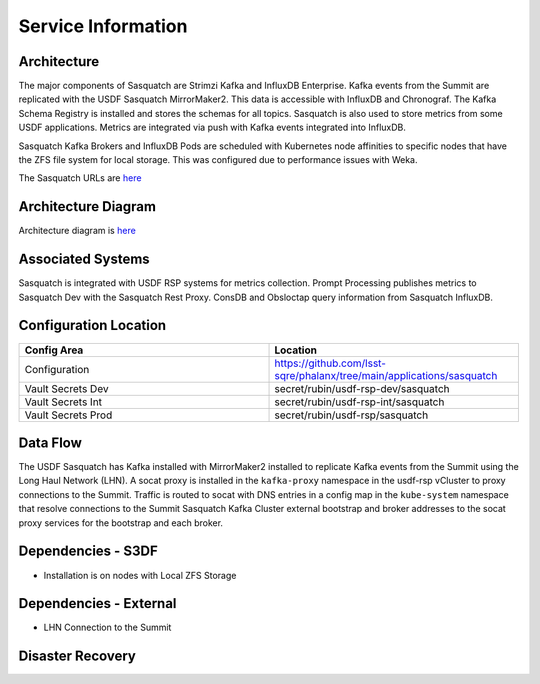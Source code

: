 ###################
Service Information
###################

Architecture
============
.. Describe the architecture of the application including key components (e.g API servers, databases, messaging components and their roles).  Describe relevant network configuration.

The major components of Sasquatch are Strimzi Kafka and InfluxDB Enterprise.  Kafka events from the Summit are replicated with the USDF Sasquatch MirrorMaker2.  This data is accessible with InfluxDB and Chronograf.  The Kafka Schema Registry is installed and stores the schemas for all topics.  Sasquatch is also used to store metrics from some USDF applications.  Metrics are integrated via push with Kafka events integrated into InfluxDB.

Sasquatch Kafka Brokers and InfluxDB Pods are scheduled with Kubernetes node affinities to specific nodes that have the ZFS file system for local storage.  This was configured due to performance issues with Weka.

The Sasquatch URLs are `here <https://sasquatch.lsst.io/environments.html#usdf>`__

Architecture Diagram
====================
.. Include architecture diagram of the application either as a mermaid chart or a picture of the diagram.

Architecture diagram is `here <https://sasquatch.lsst.io/developer-guide/architecture.html>`__

Associated Systems
==================
.. Describe other applications are associated with this applications.

Sasquatch is integrated with USDF RSP systems for metrics collection.  Prompt Processing publishes metrics to Sasquatch Dev with the Sasquatch Rest Proxy.  ConsDB and Obsloctap query information from Sasquatch InfluxDB.

Configuration Location
======================
.. Detail where the configuration is stored.  This is typically in GitHub, Kubernetes Configuration Maps, and/or Vault Secrets.

.. list-table::
   :widths: 25 25
   :header-rows: 1

   * - Config Area
     - Location
   * - Configuration
     - https://github.com/lsst-sqre/phalanx/tree/main/applications/sasquatch
   * - Vault Secrets Dev
     - secret/rubin/usdf-rsp-dev/sasquatch
   * - Vault Secrets Int
     - secret/rubin/usdf-rsp-int/sasquatch
   * - Vault Secrets Prod
     - secret/rubin/usdf-rsp/sasquatch

Data Flow
=========
.. Describe how data flows through the system including upstream and downstream services

The USDF Sasquatch has Kafka installed with MirrorMaker2 installed to replicate Kafka events from the Summit using the Long Haul Network (LHN).  A socat proxy is installed in the ``kafka-proxy`` namespace in the usdf-rsp vCluster to proxy connections to the Summit.  Traffic is routed to socat with DNS entries in a config map in the ``kube-system`` namespace that resolve connections to the Summit Sasquatch Kafka Cluster external bootstrap and broker addresses to the socat proxy services for the bootstrap and each broker.

Dependencies - S3DF
===================
.. Dependencies at USDF include Ceph, Weka Storage, Butler Database, LDAP, other Rubin applications, etc..  This can be none.

* Installation is on nodes with Local ZFS Storage

Dependencies - External
=======================
.. Dependencies on systems external to S3DF including in US DAC, France or UK DF, or other external systems.  This can be none.

* LHN Connection to the Summit

Disaster Recovery
=================
.. RTO/RPO expectations for application.
